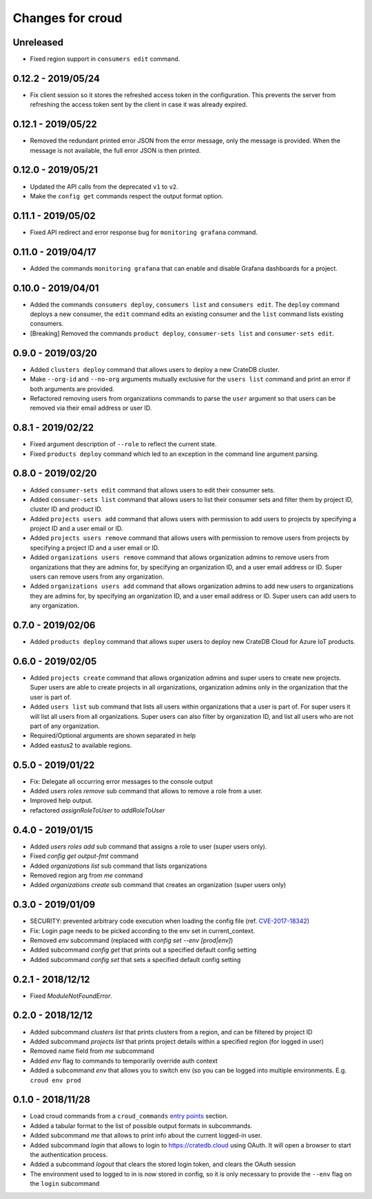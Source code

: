=================
Changes for croud
=================

Unreleased
==========

- Fixed region support in ``consumers edit`` command.

0.12.2 - 2019/05/24
===================

- Fix client session so it stores the refreshed access token in the
  configuration. This prevents the server from refreshing the access token sent
  by the client in case it was already expired.

0.12.1 - 2019/05/22
===================

- Removed the redundant printed error JSON from the error message,
  only the message is provided. When the message is not available,
  the full error JSON is then printed.

0.12.0 - 2019/05/21
===================

- Updated the API calls from the deprecated ``v1`` to ``v2``.

- Make the ``config get`` commands respect the output format option.

0.11.1 - 2019/05/02
===================

- Fixed API redirect and error response bug for ``monitoring grafana`` command.

0.11.0 - 2019/04/17
===================

- Added the commands ``monitoring grafana`` that can enable and
  disable Grafana dashboards for a project.

0.10.0 - 2019/04/01
===================

- Added the commands ``consumers deploy``, ``consumers list`` and
  ``consumers edit``. The ``deploy`` command deploys a new consumer,
  the ``edit`` command edits an existing consumer and the ``list``
  command lists existing consumers.

- [Breaking] Removed the commands ``product deploy``, ``consumer-sets list``
  and ``consumer-sets edit``.

0.9.0 - 2019/03/20
==================

- Added ``clusters deploy`` command that allows users to deploy a new
  CrateDB cluster.

- Make ``--org-id`` and ``--no-org`` arguments mutually exclusive for the
  ``users list`` command and print an error if both arguments are provided.

- Refactored removing users from organizations commands to parse the
  ``user`` argument so that users can be removed via their email address
  or user ID.

0.8.1 - 2019/02/22
==================

- Fixed argument description of ``--role`` to reflect the current state.

- Fixed ``products deploy`` command which led to an exception in the command
  line argument parsing.

0.8.0 - 2019/02/20
==================

- Added ``consumer-sets edit`` command that allows users to edit their consumer
  sets.

- Added ``consumer-sets list`` command that allows users to list their consumer
  sets and filter them by project ID, cluster ID and product ID.

- Added ``projects users add`` command that allows users with permission
  to add users to projects by specifying a project ID and a user email or
  ID.

- Added ``projects users remove`` command that allows users with permission
  to remove users from projects by specifying a project ID and a user email or
  ID.

- Added ``organizations users remove`` command that allows organization
  admins to remove users from organizations that they are admins for, by
  specifying an organization ID, and a user email address or ID. Super
  users can remove users from any organization.

- Added ``organizations users add`` command that allows organization admins
  to add new users to organizations they are admins for, by specifying
  an organization ID, and a user email address or ID. Super users can
  add users to any organization.

0.7.0 - 2019/02/06
==================

- Added ``products deploy`` command that allows super users to deploy new
  CrateDB Cloud for Azure IoT products.

0.6.0 - 2019/02/05
==================

- Added ``projects create`` command that allows organization admins and
  super users to create new projects. Super users are able to create projects
  in all organizations, organization admins only in the organization that
  the user is part of.

- Added ``users list`` sub command that lists all users within organizations
  that a user is part of. For super users it will list all users from all
  organizations. Super users can also filter by organization ID, and list
  all users who are not part of any organization.

- Required/Optional arguments are shown separated in help

- Added eastus2 to available regions.

0.5.0 - 2019/01/22
==================

- Fix: Delegate all occurring error messages to the console output

- Added `users roles remove` sub command that allows to remove a role from a
  user.

- Improved help output.

- refactored `assignRoleToUser` to `addRoleToUser`

0.4.0 - 2019/01/15
==================

- Added `users roles add` sub command that assigns a role to user (super users only).

- Fixed `config get output-fmt` command

- Added `organizations list` sub command that lists organizations

- Removed region arg from `me` command

- Added `organizations create` sub command that creates an organization (super users only)

0.3.0 - 2019/01/09
==================

- SECURITY: prevented arbitrary code execution when loading the config file
  (ref. `CVE-2017-18342 <https://nvd.nist.gov/vuln/detail/CVE-2017-18342>`_)

- Fix: Login page needs to be picked according to the env set in current_context.

- Removed `env` subcommand (replaced with `config set --env [prod|env]`)

- Added subcommand `config get` that prints out a specified default config setting

- Added subcommand `config set` that sets a specified default config setting

0.2.1 - 2018/12/12
==================

- Fixed `ModuleNotFoundError`.

0.2.0 - 2018/12/12
==================

- Added subcommand `clusters list` that prints clusters from a region, and can be filtered by project ID

- Added subcommand `projects list` that prints project details within a specified region (for logged in user)

- Removed name field from `me` subcommand

- Added `env` flag to commands to temporarily override auth context

- Added a subcommand `env` that allows you to switch env (so you can be logged into multiple environments. E.g. ``croud env prod``

0.1.0 - 2018/11/28
==================

- Load croud commands from a ``croud_commands`` `entry points
  <https://setuptools.readthedocs.io/en/latest/setuptools.html#dynamic-discovery-of-services-and-plugins>`__
  section.

- Added a tabular format to the list of possible output formats in subcommands.

- Added subcommand `me` that allows to print info about the current
  logged-in user.

- Added subcommand `login` that allows to login to https://cratedb.cloud
  using OAuth. It will open a browser to start the authentication process.

- Added a subcommand `logout` that clears the stored login token, and clears the
  OAuth session

- The environment used to logged to in is now stored in config, so it is only
  necessary to provide the ``--env`` flag on the ``login`` subcommand
